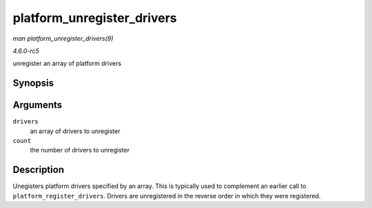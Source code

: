 .. -*- coding: utf-8; mode: rst -*-

.. _API-platform-unregister-drivers:

===========================
platform_unregister_drivers
===========================

*man platform_unregister_drivers(9)*

*4.6.0-rc5*

unregister an array of platform drivers


Synopsis
========

.. c:function:: void platform_unregister_drivers( struct platform_driver *const * drivers, unsigned int count )

Arguments
=========

``drivers``
    an array of drivers to unregister

``count``
    the number of drivers to unregister


Description
===========

Unegisters platform drivers specified by an array. This is typically
used to complement an earlier call to ``platform_register_drivers``.
Drivers are unregistered in the reverse order in which they were
registered.


.. ------------------------------------------------------------------------------
.. This file was automatically converted from DocBook-XML with the dbxml
.. library (https://github.com/return42/sphkerneldoc). The origin XML comes
.. from the linux kernel, refer to:
..
.. * https://github.com/torvalds/linux/tree/master/Documentation/DocBook
.. ------------------------------------------------------------------------------
